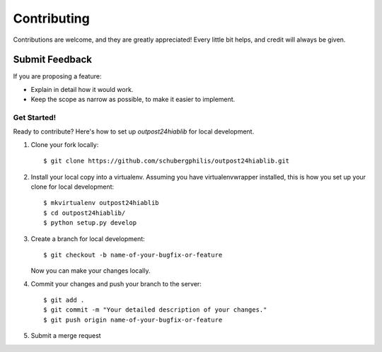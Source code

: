 ============
Contributing
============

Contributions are welcome, and they are greatly appreciated! Every
little bit helps, and credit will always be given.

Submit Feedback
~~~~~~~~~~~~~~~

If you are proposing a feature:

* Explain in detail how it would work.
* Keep the scope as narrow as possible, to make it easier to implement.

Get Started!
------------

Ready to contribute? Here's how to set up `outpost24hiablib` for local development.

1. Clone your fork locally::

    $ git clone https://github.com/schubergphilis/outpost24hiablib.git

2. Install your local copy into a virtualenv. Assuming you have virtualenvwrapper installed, this is how you set up your clone for local development::

    $ mkvirtualenv outpost24hiablib
    $ cd outpost24hiablib/
    $ python setup.py develop

3. Create a branch for local development::

    $ git checkout -b name-of-your-bugfix-or-feature

   Now you can make your changes locally.

4. Commit your changes and push your branch to the server::

    $ git add .
    $ git commit -m "Your detailed description of your changes."
    $ git push origin name-of-your-bugfix-or-feature

5. Submit a merge request
